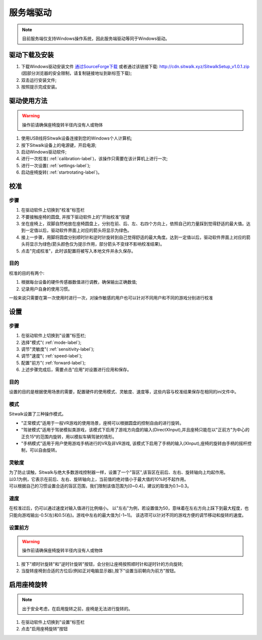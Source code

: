 ==========
服务端驱动
==========

.. note::

    目前服务端仅支持Windows操作系统，因此服务端驱动等同于Windows驱动。

驱动下载及安装
==============

1. 下载Windows驱动安装文件 `通过SourceForge下载 <https://sourceforge.net/projects/sitwalkwindowsdriver/files/windows_drivers/>`_  或者通过该链接下载: http://cdn.sitwalk.xyz/SitwalkSetup_v1.0.1.zip (因部分浏览器的安全限制，请复制链接地址到新标签下载);
#. 双击运行安装文件;
#. 按照提示完成安装。


驱动使用方法
============

.. warning::
    
    操作前请确保座椅旋转半径内没有人或物体

1. 使用USB线将Sitwalk设备连接到您的Windows个人计算机;
#. 按下Sitwalk设备上的电源键，开启电源;
#. 启动Windows驱动软件;
#. 进行一次校准( :ref:`calibration-label`)，该操作只需要在该计算机上进行一次;
#. 进行一次设置( :ref:`settings-label`);
#. 启动座椅旋转( :ref:`startrotating-label`)。

.. _calibration-label:

校准
====

步骤
----
1. 在驱动软件上切换到"校准"标签栏
#. 不要接触座椅的圆盘, 并按下驱动软件上的"开始校准"按键
#. 坐在座椅上，双脚自然地放在座椅圆盘上，分别在前、后、左、右四个方向上，依照自己的力量踩到觉得舒适的最大值。达到一定值以后，驱动软件界面上对应的箭头将显示为绿色。
#. 接上一步骤，用脚将圆盘分别顺时针和逆时针旋转到自己觉得舒适的最大角度。达到一定值以后，驱动软件界面上对应的箭头将显示为绿色(箭头颜色仅为提示作用，部分箭头不变绿不影响校准结果)。
#. 点击"完成校准"，此时该配置将被写入本地文件并永久保存。

目的
----

| 校准的目的有两个:

1. 根据每台设备的硬件传感器数值进行调教，确保输出正确数值;
#. 记录用户自身的使用习惯。

| 一般来说只需要在第一次使用时进行一次，对操作敏感的用户也可以针对不同用户和不同的游戏分别进行校准

.. _settings-label:

设置
====

步骤
----
1. 在驱动软件上切换到"设置"标签栏;
#. 选择"模式"( :ref:`mode-label`);
#. 调节"灵敏度"( :ref:`sensitivity-label`);
#. 调节"速度"( :ref:`speed-label`);
#. 配置"前方"( :ref:`forward-label`);
#. 上述步骤完成后，需要点击"应用"对设置进行应用和保存。

目的
----
| 设置的目的是根据使用场景的需要，配置硬件的使用模式、灵敏度、速度等，这些内容与校准结果保存在相同的ini文件中。

.. _mode-label:

模式
----
| Sitwalk设置了三种操作模式。

* "正常模式"适用于一般VR游戏的使用场景，座椅可以根据圆盘的控制自由的进行旋转。
* "驾驶模式"适用于驾驶模拟类游戏，该模式下启用了游戏方向盘的输入(DirectXInput),并且座椅只能在以"正前方"为中心的正负15°的范围内旋转，用以模拟车辆驾驶的情形。
* "手柄模式"适用于用户使用游戏手柄进行的VR及非VR游戏, 该模式下启用了手柄的输入(XInput),座椅的旋转由手柄的摇杆控制，可以自由旋转。

.. _sensitivity-label:

灵敏度
------
| 为了防止误触，Sitwalk与绝大多数游戏控制器一样，设置了一个"盲区",该盲区在前后、左右、旋转轴向上均起作用。
| 以0.1为例，它表示在前后、左右、旋转轴向上，当前值的绝对值小于最大值的10%时不起作用。
| 可以根据自己的习惯设置合适的盲区范围，我们限制该值范围为[0~0.4]，建议的取值为0.1~0.3。

.. _speed-label:

速度
----
在校准过后，仍可以通过速度对输入值进行比例缩小。
以"左右"为例，若设置值为50，意味着在左右方向上踩下到最大程度，也只能向游戏输出-0.5(左)和0.5(右)。游戏中左右的最大值为[-1~1]。
该选项可以针对不同的游戏方便的调节移动和旋转的速度。

.. _forward-label:

设置前方
--------

.. warning::

    操作前请确保座椅旋转半径内没有人或物体

1. 按下"顺时针旋转"和"逆时针旋转"按钮，会分别让座椅按照顺时针和逆时针的方向旋转;
#. 当旋转座椅到合适的方位后(例如正对电脑显示器),按下"设置当前朝向为前方"按钮。

.. _startrotating-label:

启用座椅旋转
============

.. note::

    出于安全考虑，在启用旋转之前，座椅是无法进行旋转的。

1. 在驱动软件上切换到"设置"标签栏
#. 点击"启用座椅旋转"按钮